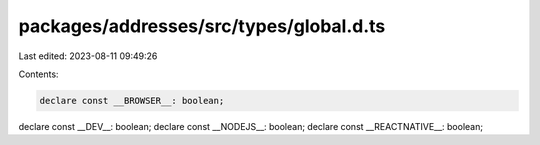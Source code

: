 packages/addresses/src/types/global.d.ts
========================================

Last edited: 2023-08-11 09:49:26

Contents:

.. code-block:: ts

    declare const __BROWSER__: boolean;
declare const __DEV__: boolean;
declare const __NODEJS__: boolean;
declare const __REACTNATIVE__: boolean;


